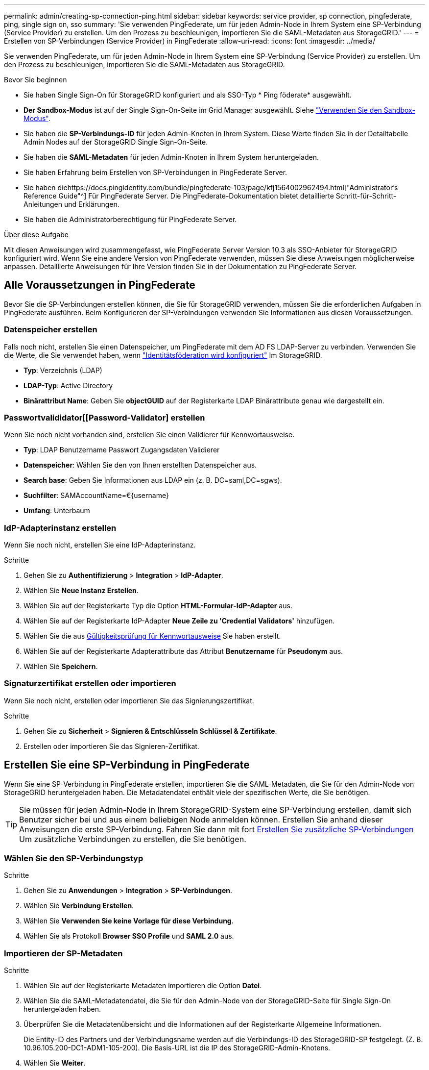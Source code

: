 ---
permalink: admin/creating-sp-connection-ping.html 
sidebar: sidebar 
keywords: service provider, sp connection, pingfederate, ping, single sign on, sso 
summary: 'Sie verwenden PingFederate, um für jeden Admin-Node in Ihrem System eine SP-Verbindung (Service Provider) zu erstellen. Um den Prozess zu beschleunigen, importieren Sie die SAML-Metadaten aus StorageGRID.' 
---
= Erstellen von SP-Verbindungen (Service Provider) in PingFederate
:allow-uri-read: 
:icons: font
:imagesdir: ../media/


[role="lead"]
Sie verwenden PingFederate, um für jeden Admin-Node in Ihrem System eine SP-Verbindung (Service Provider) zu erstellen. Um den Prozess zu beschleunigen, importieren Sie die SAML-Metadaten aus StorageGRID.

.Bevor Sie beginnen
* Sie haben Single Sign-On für StorageGRID konfiguriert und als SSO-Typ * Ping föderate* ausgewählt.
* *Der Sandbox-Modus* ist auf der Single Sign-On-Seite im Grid Manager ausgewählt. Siehe link:../admin/using-sandbox-mode.html["Verwenden Sie den Sandbox-Modus"].
* Sie haben die *SP-Verbindungs-ID* für jeden Admin-Knoten in Ihrem System. Diese Werte finden Sie in der Detailtabelle Admin Nodes auf der StorageGRID Single Sign-On-Seite.
* Sie haben die *SAML-Metadaten* für jeden Admin-Knoten in Ihrem System heruntergeladen.
* Sie haben Erfahrung beim Erstellen von SP-Verbindungen in PingFederate Server.
* Sie haben diehttps://docs.pingidentity.com/bundle/pingfederate-103/page/kfj1564002962494.html["Administrator's Reference Guide"^] Für PingFederate Server. Die PingFederate-Dokumentation bietet detaillierte Schritt-für-Schritt-Anleitungen und Erklärungen.
* Sie haben die Administratorberechtigung für PingFederate Server.


.Über diese Aufgabe
Mit diesen Anweisungen wird zusammengefasst, wie PingFederate Server Version 10.3 als SSO-Anbieter für StorageGRID konfiguriert wird. Wenn Sie eine andere Version von PingFederate verwenden, müssen Sie diese Anweisungen möglicherweise anpassen. Detaillierte Anweisungen für Ihre Version finden Sie in der Dokumentation zu PingFederate Server.



== Alle Voraussetzungen in PingFederate

Bevor Sie die SP-Verbindungen erstellen können, die Sie für StorageGRID verwenden, müssen Sie die erforderlichen Aufgaben in PingFederate ausführen. Beim Konfigurieren der SP-Verbindungen verwenden Sie Informationen aus diesen Voraussetzungen.



=== Datenspeicher erstellen[[Data-Store]]

Falls noch nicht, erstellen Sie einen Datenspeicher, um PingFederate mit dem AD FS LDAP-Server zu verbinden. Verwenden Sie die Werte, die Sie verwendet haben, wenn link:../admin/using-identity-federation.html["Identitätsföderation wird konfiguriert"] Im StorageGRID.

* *Typ*: Verzeichnis (LDAP)
* *LDAP-Typ*: Active Directory
* *Binärattribut Name*: Geben Sie *objectGUID* auf der Registerkarte LDAP Binärattribute genau wie dargestellt ein.




=== Passwortvalididator[[Password-Validator] erstellen

Wenn Sie noch nicht vorhanden sind, erstellen Sie einen Validierer für Kennwortausweise.

* *Typ*: LDAP Benutzername Passwort Zugangsdaten Validierer
* *Datenspeicher*: Wählen Sie den von Ihnen erstellten Datenspeicher aus.
* *Search base*: Geben Sie Informationen aus LDAP ein (z. B. DC=saml,DC=sgws).
* *Suchfilter*: SAMAccountName=€{username}
* *Umfang*: Unterbaum




=== IdP-Adapterinstanz erstellen[[Adapter-Instanz]]

Wenn Sie noch nicht, erstellen Sie eine IdP-Adapterinstanz.

.Schritte
. Gehen Sie zu *Authentifizierung* > *Integration* > *IdP-Adapter*.
. Wählen Sie *Neue Instanz Erstellen*.
. Wählen Sie auf der Registerkarte Typ die Option *HTML-Formular-IdP-Adapter* aus.
. Wählen Sie auf der Registerkarte IdP-Adapter *Neue Zeile zu 'Credential Validators'* hinzufügen.
. Wählen Sie die aus <<password-validator,Gültigkeitsprüfung für Kennwortausweise>> Sie haben erstellt.
. Wählen Sie auf der Registerkarte Adapterattribute das Attribut *Benutzername* für *Pseudonym* aus.
. Wählen Sie *Speichern*.




=== Signaturzertifikat[[Signing-Certificate]] erstellen oder importieren

Wenn Sie noch nicht, erstellen oder importieren Sie das Signierungszertifikat.

.Schritte
. Gehen Sie zu *Sicherheit* > *Signieren & Entschlüsseln Schlüssel & Zertifikate*.
. Erstellen oder importieren Sie das Signieren-Zertifikat.




== Erstellen Sie eine SP-Verbindung in PingFederate

Wenn Sie eine SP-Verbindung in PingFederate erstellen, importieren Sie die SAML-Metadaten, die Sie für den Admin-Node von StorageGRID heruntergeladen haben. Die Metadatendatei enthält viele der spezifischen Werte, die Sie benötigen.


TIP: Sie müssen für jeden Admin-Node in Ihrem StorageGRID-System eine SP-Verbindung erstellen, damit sich Benutzer sicher bei und aus einem beliebigen Node anmelden können. Erstellen Sie anhand dieser Anweisungen die erste SP-Verbindung. Fahren Sie dann mit fort <<Erstellen Sie zusätzliche SP-Verbindungen>> Um zusätzliche Verbindungen zu erstellen, die Sie benötigen.



=== Wählen Sie den SP-Verbindungstyp

.Schritte
. Gehen Sie zu *Anwendungen* > *Integration* > *SP-Verbindungen*.
. Wählen Sie *Verbindung Erstellen*.
. Wählen Sie *Verwenden Sie keine Vorlage für diese Verbindung*.
. Wählen Sie als Protokoll *Browser SSO Profile* und *SAML 2.0* aus.




=== Importieren der SP-Metadaten

.Schritte
. Wählen Sie auf der Registerkarte Metadaten importieren die Option *Datei*.
. Wählen Sie die SAML-Metadatendatei, die Sie für den Admin-Node von der StorageGRID-Seite für Single Sign-On heruntergeladen haben.
. Überprüfen Sie die Metadatenübersicht und die Informationen auf der Registerkarte Allgemeine Informationen.
+
Die Entity-ID des Partners und der Verbindungsname werden auf die Verbindungs-ID des StorageGRID-SP festgelegt. (Z. B. 10.96.105.200-DC1-ADM1-105-200). Die Basis-URL ist die IP des StorageGRID-Admin-Knotens.

. Wählen Sie *Weiter*.




=== Konfigurieren Sie SSO für den IdP-Browser

.Schritte
. Wählen Sie auf der Registerkarte Browser-SSO * die Option * Browser-SSO konfigurieren* aus.
. Wählen Sie auf der Registerkarte SAML-Profile die Optionen *SP-initiated SSO*, *SP-initial SLO*, *IdP-initiated SSO* und *IdP-initiated SLO* aus.
. Wählen Sie *Weiter*.
. Nehmen Sie auf der Registerkarte Assertion Lifetime keine Änderungen vor.
. Wählen Sie auf der Registerkarte Assertion Creation die Option *Assertion Creation konfigurieren* aus.
+
.. Wählen Sie auf der Registerkarte Identitätszuordnung die Option *Standard*.
.. Verwenden Sie auf der Registerkarte „Attributvertrag“ die Registerkarte *SAML_SUBJECT* als Attributvertrag und das undefinierte Namensformat, das importiert wurde.


. Wenn Sie den Vertrag verlängern möchten, wählen Sie *Löschen* aus, um den zu entfernen `urn:oid`, Die nicht verwendet wird.




=== Adapterinstanz zuordnen

.Schritte
. Wählen Sie auf der Registerkarte Authentication Source Mapping die Option *Map New Adapter Instance*.
. Wählen Sie auf der Registerkarte Adapterinstanz das aus <<adapter-instance,Adapterinstanz>> Sie haben erstellt.
. Wählen Sie auf der Registerkarte Zuordnungsmethode die Option *Weitere Attribute aus einem Datenspeicher abrufen* aus.
. Wählen Sie auf der Registerkarte Attributquelle und Benutzersuche die Option *Attributquelle hinzufügen* aus.
. Geben Sie auf der Registerkarte Data Store eine Beschreibung ein, und wählen Sie die aus <<data-store,Datastore>> Sie haben hinzugefügt.
. Auf der Registerkarte LDAP-Verzeichnissuche:
+
** Geben Sie den *Basis-DN* ein, der exakt mit dem Wert übereinstimmt, den Sie in StorageGRID für den LDAP-Server eingegeben haben.
** Wählen Sie für den Suchumfang die Option *Subtree* aus.
** Suchen Sie für die Root Object Class nach dem Attribut *objectGUID* und fügen Sie es hinzu.


. Wählen Sie auf der Registerkarte LDAP Binary Attribute Encoding Types *Base64* für das Attribut *objectGUID* aus.
. Geben Sie auf der Registerkarte LDAP-Filter *sAMAccountName=€{username}* ein.
. Wählen Sie auf der Registerkarte „Attributvertragserfüllung“ im Dropdown-Menü „Quelle“ die Option *LDAP (Attribut)* aus und wählen Sie in der Dropdown-Liste Wert die Option *objectGUID* aus.
. Überprüfen und speichern Sie dann die Attributquelle.
. Wählen Sie auf der Registerkarte Attributquelle failsave die Option *SSO-Transaktion abbrechen* aus.
. Überprüfen Sie die Zusammenfassung und wählen Sie *Fertig*.
. Wählen Sie * Fertig*.




=== Konfigurieren von Protokolleinstellungen

.Schritte
. Wählen Sie auf der Registerkarte *SP-Verbindung* > *Browser SSO* > *Protokolleinstellungen* die Option *Protokolleinstellungen konfigurieren* aus.
. Akzeptieren Sie auf der Registerkarte Assertion Consumer Service URL die Standardwerte, die aus den StorageGRID SAML Metadaten importiert wurden (*POST* für binding und `/api/saml-response` Für Endpunkt-URL).
. Akzeptieren Sie auf der Registerkarte SLO-Dienst-URLs die Standardwerte, die aus den StorageGRID-SAML-Metadaten importiert wurden (*REDIRECT* für Binding und `/api/saml-logout` Für Endpunkt-URL.
. Deaktivieren Sie auf der Registerkarte Allowable SAML Bindings *ARTIFACT* und *SOAP*. Es sind nur *POST* und *REDIRECT* erforderlich.
. Lassen Sie auf der Registerkarte Signature Policy die Kontrollkästchen *require AUTHN Requests to be signed* und *always Sign Assertion* ausgewählt.
. Wählen Sie auf der Registerkarte Verschlüsselungsrichtlinie die Option *Keine* aus.
. Überprüfen Sie die Zusammenfassung und wählen Sie *Fertig*, um die Protokolleinstellungen zu speichern.
. Überprüfen Sie die Zusammenfassung und wählen Sie *Fertig*, um die SSO-Einstellungen des Browsers zu speichern.




=== Anmeldedaten konfigurieren

.Schritte
. Wählen Sie auf der Registerkarte SP-Verbindung die Option *Anmeldeinformationen* aus.
. Wählen Sie auf der Registerkarte Anmeldeinformationen die Option *Anmeldeinformationen konfigurieren*.
. Wählen Sie die aus <<signing-certificate,Signieren des Zertifikats>> Sie haben erstellt oder importiert.
. Wählen Sie *Weiter* aus, um zu *Einstellungen zur Signature-Verifizierung verwalten* zu gelangen.
+
.. Wählen Sie auf der Registerkarte Vertrauensmodell die Option *nicht verankert* aus.
.. Überprüfen Sie auf der Registerkarte Signaturverifizierungszertifikat die Signature Certificate-Informationen, die aus den StorageGRID SAML-Metadaten importiert wurden.


. Prüfen Sie die Übersichtsbildschirme und wählen Sie *Speichern*, um die SP-Verbindung zu speichern.




=== Erstellen Sie zusätzliche SP-Verbindungen

Sie können die erste SP-Verbindung kopieren, um die für jeden Admin-Node in Ihrem Raster erforderlichen SP-Verbindungen zu erstellen. Sie laden für jede Kopie neue Metadaten hoch.


NOTE: Die SP-Verbindungen für verschiedene Admin-Nodes verwenden identische Einstellungen, mit Ausnahme der Entity-ID des Partners, der Basis-URL, der Verbindungs-ID, des Verbindungsnamens, der Signaturverifizierung, Und SLO Response-URL.

.Schritte
. Wählen Sie *Aktion* > *Kopieren* aus, um für jeden zusätzlichen Admin-Node eine Kopie der anfänglichen SP-Verbindung zu erstellen.
. Geben Sie die Verbindungs-ID und den Verbindungsnamen für die Kopie ein, und wählen Sie *Speichern*.
. Wählen Sie die dem Admin-Node entsprechende Metadatendatei:
+
.. Wählen Sie *Aktion* > *Aktualisieren mit Metadaten*.
.. Wählen Sie *Datei auswählen* und laden Sie die Metadaten hoch.
.. Wählen Sie *Weiter*.
.. Wählen Sie *Speichern*.


. Beheben Sie den Fehler aufgrund des nicht verwendeten Attributs:
+
.. Wählen Sie die neue Verbindung aus.
.. Wählen Sie *Browser-SSO konfigurieren > Assertion-Erstellung konfigurieren > Attributvertrag* aus.
.. Löschen Sie den Eintrag für *Urne:oid*.
.. Wählen Sie *Speichern*.



